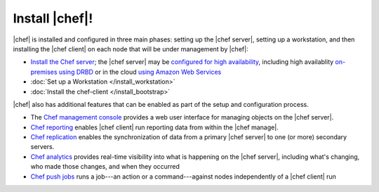 =====================================================
Install |chef|!
=====================================================

|chef| is installed and configured in three main phases: setting up the |chef server|, setting up a workstation, and then installing the |chef client| on each node that will be under management by |chef|:

* `Install the Chef server <http://docs.getchef.com/install_server.html>`_; the |chef server| may be `configured for high availability <http://docs.getchef.com/server_high_availability.html>`_, including high availablity `on-premises using DRBD <http://docs.getchef.com/install_server_ha_drbd.html>`_ or in the cloud `using Amazon Web Services <http://docs.getchef.com/install_server_ha_aws.html>`_
* :doc:`Set up a Workstation </install_workstation>`
* :doc:`Install the chef-client </install_bootstrap>`

|chef| also has additional features that can be enabled as part of the setup and configuration process. 

* The `Chef management console <http://docs.getchef.com/manage.html>`_ provides a web user interface for managing objects on the |chef server|.
* `Chef reporting <http://docs.getchef.com/reporting.html>`_ enables |chef client| run reporting data from within the |chef manage|.
* `Chef replication <http://docs.getchef.com/server_replication.html>`_ enables the synchronization of data from a primary |chef server| to one (or more) secondary servers.
* `Chef analytics <http://docs.getchef.com/analytics.html>`_ provides real-time visibility into what is happening on the |chef server|, including what's changing, who made those changes, and when they occurred
* `Chef push jobs <http://docs.getchef.com/push_jobs.html>`_ runs a job---an action or a command---against nodes independently of a |chef client| run
